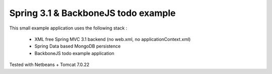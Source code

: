 Spring 3.1 & BackboneJS todo example
====================================

This small example application uses the following stack :

 * XML free Spring MVC 3.1 backend (no web.xml, no applicationContext.xml)
 * Spring Data based MongoDB persistence
 * BackboneJS todo example application

Tested with Netbeans + Tomcat 7.0.22
